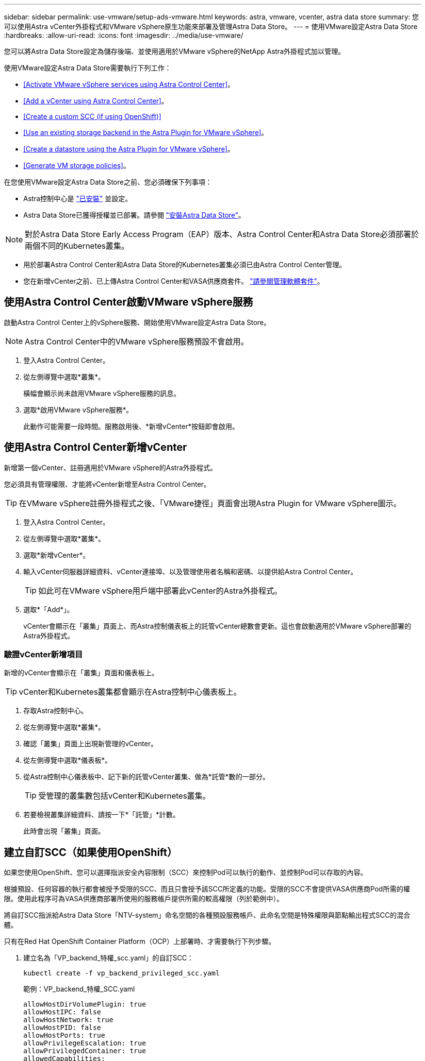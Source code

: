 ---
sidebar: sidebar 
permalink: use-vmware/setup-ads-vmware.html 
keywords: astra, vmware, vcenter, astra data store 
summary: 您可以使用Astra vCenter外掛程式和VMware vSphere原生功能來部署及管理Astra Data Store。 
---
= 使用VMware設定Astra Data Store
:hardbreaks:
:allow-uri-read: 
:icons: font
:imagesdir: ../media/use-vmware/


您可以將Astra Data Store設定為儲存後端、並使用適用於VMware vSphere的NetApp Astra外掛程式加以管理。

使用VMware設定Astra Data Store需要執行下列工作：

* <<Activate VMware vSphere services using Astra Control Center>>。
* <<Add a vCenter using Astra Control Center>>。
* <<Create a custom SCC (if using OpenShift)>>
* <<Use an existing storage backend in the Astra Plugin for VMware vSphere>>。
* <<Create a datastore using the Astra Plugin for VMware vSphere>>。
* <<Generate VM storage policies>>。


在您使用VMware設定Astra Data Store之前、您必須確保下列事項：

* Astra控制中心是 https://docs.netapp.com/us-en/astra-control-center/get-started/install_overview.html["已安裝"] 並設定。
* Astra Data Store已獲得授權並已部署。請參閱 link:../get-started/install-ads.html["安裝Astra Data Store"]。



NOTE: 對於Astra Data Store Early Access Program（EAP）版本、Astra Control Center和Astra Data Store必須部署於兩個不同的Kubernetes叢集。

* 用於部署Astra Control Center和Astra Data Store的Kubernetes叢集必須已由Astra Control Center管理。
* 您在新增vCenter之前、已上傳Astra Control Center和VASA供應商套件。 https://docs.netapp.com/us-en/astra-control-center/use/manage-packages-acc.html["請參閱管理軟體套件"^]。




== 使用Astra Control Center啟動VMware vSphere服務

啟動Astra Control Center上的vSphere服務、開始使用VMware設定Astra Data Store。


NOTE: Astra Control Center中的VMware vSphere服務預設不會啟用。

. 登入Astra Control Center。
. 從左側導覽中選取*叢集*。
+
橫幅會顯示尚未啟用VMware vSphere服務的訊息。

. 選取*啟用VMware vSphere服務*。
+
此動作可能需要一段時間。服務啟用後、*新增vCenter*按鈕即會啟用。





== 使用Astra Control Center新增vCenter

新增第一個vCenter、註冊適用於VMware vSphere的Astra外掛程式。

您必須具有管理權限、才能將vCenter新增至Astra Control Center。


TIP: 在VMware vSphere註冊外掛程式之後、「VMware捷徑」頁面會出現Astra Plugin for VMware vSphere圖示。

. 登入Astra Control Center。
. 從左側導覽中選取*叢集*。
. 選取*新增vCenter*。
. 輸入vCenter伺服器詳細資料、vCenter連接埠、以及管理使用者名稱和密碼、以提供給Astra Control Center。
+

TIP: 如此可在VMware vSphere用戶端中部署此vCenter的Astra外掛程式。

. 選取*「Add*」。
+
vCenter會顯示在「叢集」頁面上、而Astra控制儀表板上的託管vCenter總數會更新。這也會啟動適用於VMware vSphere部署的Astra外掛程式。





=== 驗證vCenter新增項目

新增的vCenter會顯示在「叢集」頁面和儀表板上。


TIP: vCenter和Kubernetes叢集都會顯示在Astra控制中心儀表板上。

. 存取Astra控制中心。
. 從左側導覽中選取*叢集*。
. 確認「叢集」頁面上出現新管理的vCenter。
. 從左側導覽中選取*儀表板*。
. 從Astra控制中心儀表板中、記下新的託管vCenter叢集、做為*託管*數的一部分。
+

TIP: 受管理的叢集數包括vCenter和Kubernetes叢集。

. 若要檢視叢集詳細資料、請按一下*「託管」*計數。
+
此時會出現「叢集」頁面。





== 建立自訂SCC（如果使用OpenShift）

如果您使用OpenShift、您可以選擇指派安全內容限制（SCC）來控制Pod可以執行的動作、並控制Pod可以存取的內容。

根據預設、任何容器的執行都會被授予受限的SCC、而且只會授予該SCC所定義的功能。受限的SCC不會提供VASA供應商Pod所需的權限。使用此程序可為VASA供應商部署所使用的服務帳戶提供所需的較高權限（列於範例中）。

將自訂SCC指派給Astra Data Store「NTV-system」命名空間的各種預設服務帳戶、此命名空間是特殊權限與節點輸出程式SCC的混合體。

只有在Red Hat OpenShift Container Platform（OCP）上部署時、才需要執行下列步驟。

. 建立名為「VP_backend_特權_scc.yaml」的自訂SCC：
+
[listing]
----
kubectl create -f vp_backend_privileged_scc.yaml
----
+
範例：VP_backend_特權_SCC.yaml

+
[listing]
----
allowHostDirVolumePlugin: true
allowHostIPC: false
allowHostNetwork: true
allowHostPID: false
allowHostPorts: true
allowPrivilegeEscalation: true
allowPrivilegedContainer: true
allowedCapabilities:
  - '*'
allowedUnsafeSysctls:
  - '*'
apiVersion: security.openshift.io/v1
defaultAddCapabilities: null
fsGroup:
  type: RunAsAny
groups: []
kind: SecurityContextConstraints
metadata:
  name: vpbackend-privileged
priority: null
readOnlyRootFilesystem: false
requiredDropCapabilities: null
runAsUser:
  type: RunAsAny
seLinuxContext:
  type: RunAsAny
seccompProfiles:
  - '*'
supplementalGroups:
  type: RunAsAny
users:
  - system:serviceaccount:ntv-system:default
  - system:serviceaccount:ntv-system:ntv-auth-svc
  - system:serviceaccount:ntv-system:ntv-autosupport
  - system:serviceaccount:ntv-system:ntv-compliance-svc
  - system:serviceaccount:ntv-system:ntv-datastore-svc
  - system:serviceaccount:ntv-system:ntv-metallb-controller
  - system:serviceaccount:ntv-system:ntv-metallb-speaker
  - system:serviceaccount:ntv-system:ntv-mongodb
  - system:serviceaccount:ntv-system:ntv-nfs-svc
  - system:serviceaccount:ntv-system:ntv-rabbitmq-svc
  - system:serviceaccount:ntv-system:ntv-storage-svc
  - system:serviceaccount:ntv-system:ntv-vault
  - system:serviceaccount:ntv-system:ntv-vault-admin
  - system:serviceaccount:ntv-system:ntv-vault-agent-injector
  - system:serviceaccount:ntv-system:ntv-vault-controller
  - system:serviceaccount:ntv-system:ntv-vault-initializer
  - system:serviceaccount:ntv-system:ntv-vcenter-svc
  - system:serviceaccount:ntv-system:ntv-vm-management-svc
  - system:serviceaccount:ntv-system:ntv-watcher-svc
  - system:serviceaccount:ntv-system:ntv-vault-sa-vault-tls
  - system:serviceaccount:ntv-system:ntv-gateway-svc
  - system:serviceaccount:ntv-system:ntv-jobmanager-svc
  - system:serviceaccount:ntv-system:ntv-vasa-svc
volumes:
  - '*'
----
. 使用「occ Get SCC」命令顯示新增的SCC：
+
[listing]
----
oc get scc vpbackend-privileged
----
+
回應：

+
[listing]
----
NAME                 PRIV  CAPS  SELINUX  RUNASUSER FSGROUP  SUPGROUP PRIORITY   READONLYROOTFS VOLUMES
vpbackend-privileged true ["*"]  RunAsAny RunAsAny  RunAsAny RunAsAny <no value> false          ["*"]
----




== 在適用於VMware vSphere的Astra外掛程式中使用現有的儲存後端

使用Astra Control Center UI新增vCenter之後、請使用適用於VMware vSphere的Astra外掛程式新增Astra Data Store儲存後端。

此程序完成下列動作：

* 將現有的儲存後端新增至選取的vCenter。
* 向選取的vCenter登錄VASA供應商。VASA供應商提供VMware與Astra Data Store之間的通訊。
* 將VASA供應商自我簽署的憑證新增至儲存後端。



NOTE: 您新增的vCenter有時可能需要10分鐘才會出現在儲存後端精靈中。


NOTE: Astra資料儲存區不應與多個vCenter共用。

.步驟
. 存取適用於VMware vSphere的NetApp Astra外掛程式。
. 從左側導覽中選取* Astra Plugin for VMware vSpher*、或從「捷徑」頁面選取* Astra Plugin for VMware vSpher*圖示。
. 從「Astra Plugin for VMware vSphere Overview」（Astra外掛程式for VMware vSphere概述）頁面、選取* Use existing storage backend*（使用現有的儲存後端或者、從左側導覽中選取*儲存後端*>*新增*、然後選取*使用現有的儲存後端*。
. 選取現有的Astra Data Store作為儲存後端、然後選取* Next*。
. 在VASA供應商頁面上、輸入VASA供應商名稱、IP位址（如果使用負載平衡器）、使用者名稱和密碼。
+

TIP: 對於使用者名稱、您可以使用英數字元和底線。請勿輸入任何特殊字元。使用者名稱的第一個字母必須以字母字元開頭。

. 指出您是否要部署負載平衡器、然後輸入用於存取VASA提供者的IP位址。IP必須是與節點IP分開的額外可路由的可用IP。啟用負載平衡器時、Metallb會部署在Astra Data Store Kubernetes叢集中、並設定為分配可用的IP。
+

NOTE: 如果您使用Google Anthos叢集進行部署、請選擇不部署負載平衡器、因為Anthos已經以負載平衡器的形式執行了冶金。VASA供應商的CR（v1beta1_vasaprovider.yaml）應將「mrarfin deploy」（mretb部署）旗標設為「假」。

+
如果您選擇不部署負載平衡器、則會假設負載平衡器已經部署並設定為為*負載平衡器*類型的Kubernetes服務分配IP。

+

TIP: 此時部署中尚未部署VASA供應商。

. 選擇*下一步*。
. 在「憑證」頁面上、檢閱自我簽署憑證的憑證資訊。
. 選擇*下一步*。
. 檢閱摘要資訊。
. 選取*「Add*」。
+
這會部署VASA供應商。





=== 驗證Astra Plugin for VMware vSphere中的儲存後端

註冊Astra Data Store儲存後端後端之後、即會出現在Astra Plugin for VMware vSphere儲存後端清單中。

您可以決定儲存後端狀態和VASA供應商狀態。您也可以查看每個儲存後端的已用容量。

選取儲存後端之後、您也可以檢視已使用和可用的容量、資料減量比率、以及內部網路管理IP位址。

.步驟
. 在適用於VMware vSphere的NetApp Astra外掛程式中、從左側導覽中選取*儲存後端*。
. 選取Astra Data Store儲存後端以查看「摘要」索引標籤。
. 檢閱VASA供應商的已用及可用容量、資料減量比率及狀態。
. 選取其他索引標籤以查看VM、資料存放區、主機和儲存節點的相關資訊。




== 使用適用於VMware vSphere的Astra外掛程式建立資料存放區

新增儲存後端並註冊適用於VMware vSphere的Astra外掛程式之後、即可在VMware中建立資料存放區。

您可以將資料存放區新增至資料中心、運算或主機叢集。


NOTE: 您無法使用相同的儲存後端、在同一個資料中心下建立多個資料存放區。

您可以使用NFS傳輸協定新增vVol資料存放區類型。

.步驟
. 存取適用於VMware vSphere的Astra外掛程式。
. 從外掛程式功能表中、選取* Create Datastor*。
. 輸入新的資料存放區名稱、類型（vVol）和傳輸協定（NFS）。
. 選擇*下一步*。
. 從「Storage（儲存設備）」頁面、選取您剛建立的Astra Data Store儲存後端。
+

TIP: 您無法使用具有現有資料存放區的儲存後端。

. 選擇*下一步*。
. 從「摘要」頁面檢閱資訊。
. 選擇* Create *（建立*）。
+

NOTE: 如果您遇到與失敗掃描或一般系統錯誤有關的錯誤、 https://docs.vmware.com/en/VMware-vSphere/7.0/com.vmware.vsphere.storage.doc/GUID-E8EA857E-268C-41AE-BBD9-08092B9A905D.html["重新掃描/同步vCenter上的儲存供應商"] 然後再次嘗試建立資料存放區。





== 產生VM儲存原則

建立資料存放區之後、在建立VM之前、您應該使用REST API UI中的「/virtualization /API/v1/vCenter/VM儲存原則」來產生預先設計的VM儲存原則。

.步驟
. 請前往「https://<ads_gateway_ip>:8443`」存取REST API UI頁面。
. 前往API「POST /virtualization /api/auth /登入」、並提供使用者名稱、密碼和vCenter主機名稱。
+
回應：

+
[listing]
----
{
  "vmware-api-session-id": "212f4d6447b05586ab1509a76c6e7da56d29cc5b",
  "vcenter-guid": "8e475060-b3c8-4267-bf0f-9d472d592d39"
}
----
. 前往API「Get /virtualization /api/aut/validate-session」、完成下列步驟：
+
.. 使用上面產生的「VMware-API- session-id」和「vCenter-guid」作為標頭。
.. 選擇*立即試用*。
+
回應：（驗證被截短於下方）：

+
[listing]
----
authorization: eyJhbGciOiJSUzI1NiIsInR...9h15DYYvClT3oA  connection: keep-alive  content-type: application/json  date: Wed,18 May 2022 13:31:18 GMT  server: nginx  transfer-encoding: chunked
----


. 前往API「/virtualization /API/v1/vCenter/VM儲存原則」、並將先前回應中產生的承載權杖新增為「授權」。
+
系統會顯示「200」回應、並產生三個VM儲存原則。

. 確認vCenter儲存原則頁面上的新VM儲存原則（名為Bronze、Silver和Gold）。
. 繼續建立VM。




== 下一步

接下來、您可能會想要執行下列工作：

* 建立VM。
* 掛載資料存放區。請參閱 link:../use-vmware/manage-ads-vmware.html#mount-a-datastore["掛載資料存放區"]。




== 以取得更多資訊

* https://docs.netapp.com/us-en/astra-control-center/["Astra Control Center文件"^]
* https://docs.netapp.com/us-en/astra-family/intro-family.html["Astra系列簡介"^]

